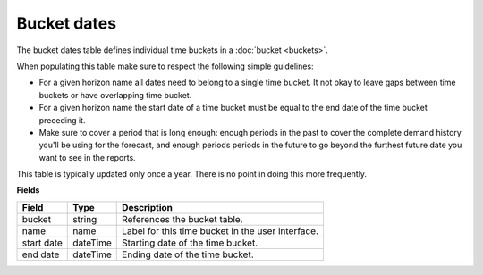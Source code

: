 ============
Bucket dates
============

The bucket dates table defines individual time buckets in a :doc:`bucket <buckets>`.

When populating this table make sure to respect the following simple guidelines:

* For a given horizon name all dates need to belong to a single time bucket. It not okay to 
  leave gaps between time buckets or have overlapping time bucket.
  
* For a given horizon name the start date of a time bucket must be equal to the end date of
  the time bucket preceding it.
  
* Make sure to cover a period that is long enough: enough periods in the past to cover the
  complete demand history you'll be using for the forecast, and enough periods periods in the
  future to go beyond the furthest future date you want to see in the reports.

This table is typically updated only once a year. There is no point in doing this more frequently. 

**Fields**

================ ================= ===========================================================
Field            Type              Description
================ ================= ===========================================================
bucket           string            References the bucket table.
name             name              Label for this time bucket in the user interface.  
start date       dateTime          Starting date of the time bucket.
end date         dateTime          Ending date of the time bucket.
================ ================= ===========================================================
